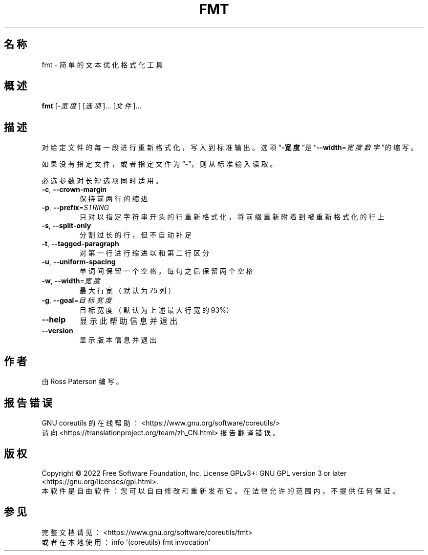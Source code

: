 .\" DO NOT MODIFY THIS FILE!  It was generated by help2man 1.48.5.
.\"*******************************************************************
.\"
.\" This file was generated with po4a. Translate the source file.
.\"
.\"*******************************************************************
.TH FMT 1 2022年9月 "GNU coreutils 9.1" 用户命令
.SH 名称
fmt \- 简单的文本优化格式化工具
.SH 概述
\fBfmt\fP [\fI\,\-宽度\/\fP] [\fI\,选项\/\fP]... [\fI\,文件\/\fP]...
.SH 描述
.\" Add any additional description here
.PP
对给定文件的每一段进行重新格式化，写入到标准输出。选项“\fB\-宽度\fP”是“\fB\-\-width\fP=\fI\,宽度数字\/\fP”的缩写。
.PP
如果没有指定文件，或者指定文件为“\-”，则从标准输入读取。
.PP
必选参数对长短选项同时适用。
.TP 
\fB\-c\fP, \fB\-\-crown\-margin\fP
保持前两行的缩进
.TP 
\fB\-p\fP, \fB\-\-prefix\fP=\fI\,STRING\/\fP
只对以指定字符串开头的行重新格式化，将前缀重新附着到被重新格式化的行上
.TP 
\fB\-s\fP, \fB\-\-split\-only\fP
分割过长的行，但不自动补足
.TP 
\fB\-t\fP, \fB\-\-tagged\-paragraph\fP
对第一行进行缩进以和第二行区分
.TP 
\fB\-u\fP, \fB\-\-uniform\-spacing\fP
单词间保留一个空格，每句之后保留两个空格
.TP 
\fB\-w\fP, \fB\-\-width\fP=\fI\,宽度\/\fP
最大行宽（默认为 75 列）
.TP 
\fB\-g\fP, \fB\-\-goal\fP=\fI\,目标宽度\/\fP
目标宽度（默认为上述最大行宽的 93%）
.TP 
\fB\-\-help\fP
显示此帮助信息并退出
.TP 
\fB\-\-version\fP
显示版本信息并退出
.SH 作者
由 Ross Paterson 编写。
.SH 报告错误
GNU coreutils 的在线帮助： <https://www.gnu.org/software/coreutils/>
.br
请向 <https://translationproject.org/team/zh_CN.html> 报告翻译错误。
.SH 版权
Copyright \(co 2022 Free Software Foundation, Inc.  License GPLv3+: GNU GPL
version 3 or later <https://gnu.org/licenses/gpl.html>.
.br
本软件是自由软件：您可以自由修改和重新发布它。在法律允许的范围内，不提供任何保证。
.SH 参见
完整文档请见： <https://www.gnu.org/software/coreutils/fmt>
.br
或者在本地使用： info \(aq(coreutils) fmt invocation\(aq

